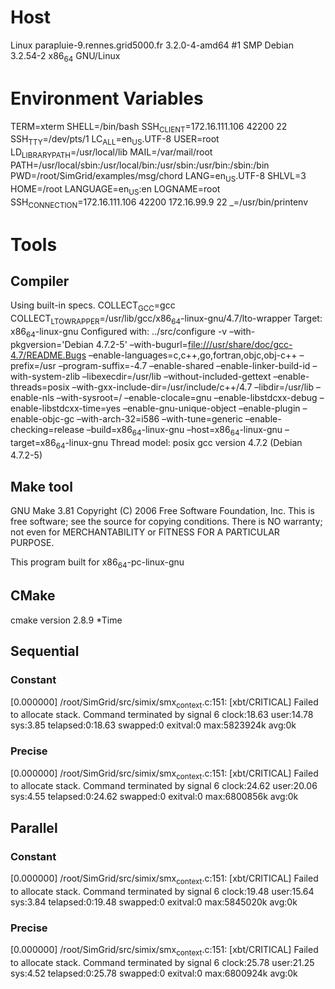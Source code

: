 
* Host
Linux parapluie-9.rennes.grid5000.fr 3.2.0-4-amd64 #1 SMP Debian 3.2.54-2 x86_64 GNU/Linux
* Environment Variables
TERM=xterm
SHELL=/bin/bash
SSH_CLIENT=172.16.111.106 42200 22
SSH_TTY=/dev/pts/1
LC_ALL=en_US.UTF-8
USER=root
LD_LIBRARY_PATH=/usr/local/lib
MAIL=/var/mail/root
PATH=/usr/local/sbin:/usr/local/bin:/usr/sbin:/usr/bin:/sbin:/bin
PWD=/root/SimGrid/examples/msg/chord
LANG=en_US.UTF-8
SHLVL=3
HOME=/root
LANGUAGE=en_US:en
LOGNAME=root
SSH_CONNECTION=172.16.111.106 42200 172.16.99.9 22
_=/usr/bin/printenv
* Tools
** Compiler
Using built-in specs.
COLLECT_GCC=gcc
COLLECT_LTO_WRAPPER=/usr/lib/gcc/x86_64-linux-gnu/4.7/lto-wrapper
Target: x86_64-linux-gnu
Configured with: ../src/configure -v --with-pkgversion='Debian 4.7.2-5' --with-bugurl=file:///usr/share/doc/gcc-4.7/README.Bugs --enable-languages=c,c++,go,fortran,objc,obj-c++ --prefix=/usr --program-suffix=-4.7 --enable-shared --enable-linker-build-id --with-system-zlib --libexecdir=/usr/lib --without-included-gettext --enable-threads=posix --with-gxx-include-dir=/usr/include/c++/4.7 --libdir=/usr/lib --enable-nls --with-sysroot=/ --enable-clocale=gnu --enable-libstdcxx-debug --enable-libstdcxx-time=yes --enable-gnu-unique-object --enable-plugin --enable-objc-gc --with-arch-32=i586 --with-tune=generic --enable-checking=release --build=x86_64-linux-gnu --host=x86_64-linux-gnu --target=x86_64-linux-gnu
Thread model: posix
gcc version 4.7.2 (Debian 4.7.2-5) 
** Make tool
GNU Make 3.81
Copyright (C) 2006  Free Software Foundation, Inc.
This is free software; see the source for copying conditions.
There is NO warranty; not even for MERCHANTABILITY or FITNESS FOR A
PARTICULAR PURPOSE.

This program built for x86_64-pc-linux-gnu
** CMake
cmake version 2.8.9
*Time
** Sequential
*** Constant
[0.000000] /root/SimGrid/src/simix/smx_context.c:151: [xbt/CRITICAL] Failed to allocate stack.
Command terminated by signal 6
clock:18.63 user:14.78 sys:3.85 telapsed:0:18.63 swapped:0 exitval:0 max:5823924k avg:0k
*** Precise
[0.000000] /root/SimGrid/src/simix/smx_context.c:151: [xbt/CRITICAL] Failed to allocate stack.
Command terminated by signal 6
clock:24.62 user:20.06 sys:4.55 telapsed:0:24.62 swapped:0 exitval:0 max:6800856k avg:0k
** Parallel
*** Constant
[0.000000] /root/SimGrid/src/simix/smx_context.c:151: [xbt/CRITICAL] Failed to allocate stack.
Command terminated by signal 6
clock:19.48 user:15.64 sys:3.84 telapsed:0:19.48 swapped:0 exitval:0 max:5845020k avg:0k
*** Precise
[0.000000] /root/SimGrid/src/simix/smx_context.c:151: [xbt/CRITICAL] Failed to allocate stack.
Command terminated by signal 6
clock:25.78 user:21.25 sys:4.52 telapsed:0:25.78 swapped:0 exitval:0 max:6800924k avg:0k
